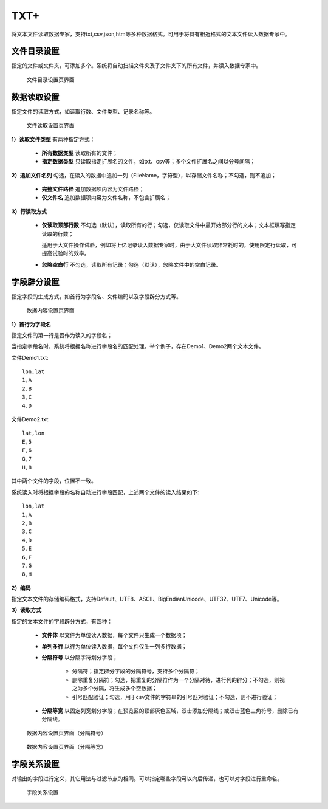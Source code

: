 ﻿.. NodeTXTEx

TXT+
=====================
将文本文件读取数据专家，支持txt,csv,json,htm等多种数据格式。可用于将具有相近格式的文本文件读入数据专家中。


文件目录设置
-----------------

指定的文件或文件夹，可添加多个。系统将自动扫描文件夹及子文件夹下的所有文件，并读入数据专家中。

.. figure:: images/NodeTXTEx01.jpg
   :align: center
   :figwidth: 90% 
   :name: plate 

   文件目录设置页界面
   
   
数据读取设置
-----------------

指定文件的读取方式，如读取行数、文件类型、记录名称等。

.. figure:: images/NodeTXTEx02.jpg
   :align: center
   :figwidth: 90% 
   :name: plate        

   文件读取设置页界面

**1）读取文件类型** 有两种指定方式：

   * **所有数据类型** 读取所有的文件；
   * **指定数据类型** 只读取指定扩展名的文件，如txt、csv等；多个文件扩展名之间以分号间隔；
   
**2）追加文件名列** 勾选，在读入的数据中追加一列（FileName，字符型），以存储文件名称；不勾选，则不追加；

   * **完整文件路径**  追加数据项内容为文件路径；
   * **仅文件名** 追加数据项内容为文件名称，不包含扩展名；

**3）行读取方式**

   * **仅读取顶部行数** 不勾选（默认），读取所有的行；勾选，仅读取文件中最开始部分行的文本；文本框填写指定读取的行数；

     适用于大文件操作试验，例如将上亿记录读入数据专家时，由于大文件读取非常耗时的，使用限定行读取，可提高试验时的效率。
   
   * **忽略空白行** 不勾选，读取所有记录；勾选（默认），忽略文件中的空白记录。
   
字段辟分设置
-----------------

指定字段的生成方式，如首行为字段名、文件编码以及字段辟分方式等。

.. figure:: images/NodeTXTEx03.jpg
   :align: center
   :figwidth: 90% 
   :name: plate   
   
   数据内容设置页界面
   

**1）首行为字段名** 

指定文件的第一行是否作为读入的字段名；

当指定字段名时，系统将根据名称进行字段名的匹配处理。举个例子，存在Demo1、Demo2两个文本文件。

文件Demo1.txt::
  
  lon,lat
  1,A
  2,B
  3,C
  4,D

文件Demo2.txt::

  lat,lon
  E,5
  F,6
  G,7
  H,8

其中两个文件的字段，位置不一致。

系统读入时将根据字段的名称自动进行字段匹配，上述两个文件的读入结果如下::

  lon,lat
  1,A
  2,B
  3,C
  4,D
  5,E
  6,F
  7,G
  8,H

**2）编码**

指定文本文件的存储编码格式，支持Default、UTF8、ASCII、BigEndianUnicode、UTF32、UTF7、Unicode等。

**3）读取方式**

指定的文本文件的字段辟分方式，有四种：

  * **文件体** 以文件为单位读入数据，每个文件只生成一个数据项；
  * **单列多行** 以行为单位读入数据，每个文件仅生一列多行数据；
  * **分隔符号** 以分隔字符划分字段；
     
     * 分隔符；指定辟分字段的分隔符号，支持多个分隔符；
	 
     * 删除重复分隔符；勾选，把重复的分隔符作为一个分隔对待，进行列的辟分；不勾选，则视之为多个分隔，将生成多个空数据；
	
     * 引号匹配验证；勾选，用于csv文件的字符串的引号匹对验证；不勾选，则不进行验证；
  
  * **分隔等宽** 以固定列宽划分字段；在预览区的顶部灰色区域，双击添加分隔线；或双击蓝色三角符号，删除已有分隔线。
  	   
.. figure:: images/NodeTXTEx04.jpg
   :align: center
   :figwidth: 90% 
   :name: plate   
   
   数据内容设置页界面（分隔符号）  

.. figure:: images/NodeTXTEx05.jpg
   :align: center
   :figwidth: 90% 
   :name: plate   
   
   数据内容设置页界面（分隔等宽）
   
字段关系设置
-----------------  

对输出的字段进行定义，其它用法与过滤节点的相同。可以指定哪些字段可以向后传递，也可以对字段进行重命名。

.. figure:: images/NodeTXTEx06.jpg
   :align: center
   :figwidth: 90% 
   :name: plate   
   
   字段关系设置
 
   
